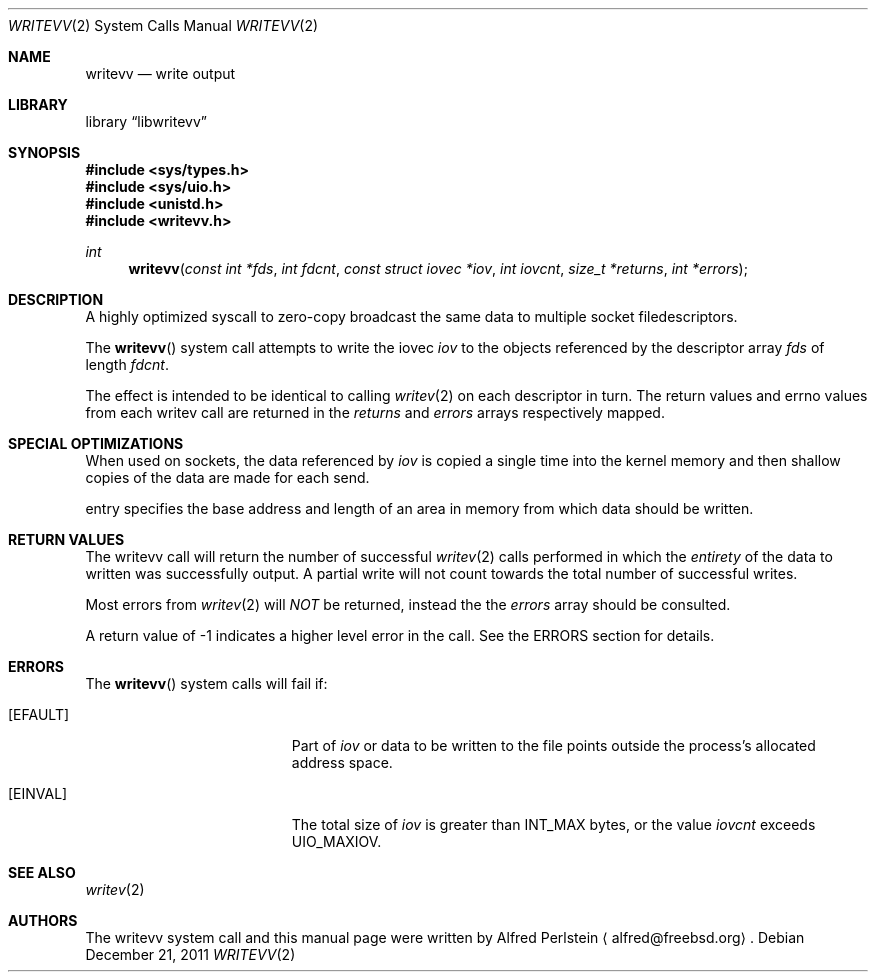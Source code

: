 .\" Copyright (c) 2011 Research Engineering Development, Inc.
.\" Author: Alfred Perlstein <alfred@FreeBSD.org>
.\" All rights reserved.
.\"
.\" Redistribution and use in source and binary forms, with or without
.\" modification, are permitted provided that the following conditions
.\" are met:
.\" 1. Redistributions of source code must retain the above copyright
.\"    notice, this list of conditions and the following disclaimer.
.\" 2. Redistributions in binary form must reproduce the above copyright
.\"    notice, this list of conditions and the following disclaimer in the
.\"    documentation and/or other materials provided with the distribution.
.\"
.\" THIS SOFTWARE IS PROVIDED BY THE AUTHOR AND CONTRIBUTORS ``AS IS'' AND
.\" ANY EXPRESS OR IMPLIED WARRANTIES, INCLUDING, BUT NOT LIMITED TO, THE
.\" IMPLIED WARRANTIES OF MERCHANTABILITY AND FITNESS FOR A PARTICULAR PURPOSE
.\" ARE DISCLAIMED.  IN NO EVENT SHALL THE AUTHOR OR CONTRIBUTORS BE LIABLE
.\" FOR ANY DIRECT, INDIRECT, INCIDENTAL, SPECIAL, EXEMPLARY, OR CONSEQUENTIAL
.\" DAMAGES (INCLUDING, BUT NOT LIMITED TO, PROCUREMENT OF SUBSTITUTE GOODS
.\" OR SERVICES; LOSS OF USE, DATA, OR PROFITS; OR BUSINESS INTERRUPTION)
.\" HOWEVER CAUSED AND ON ANY THEORY OF LIABILITY, WHETHER IN CONTRACT, STRICT
.\" LIABILITY, OR TORT (INCLUDING NEGLIGENCE OR OTHERWISE) ARISING IN ANY WAY
.\" OUT OF THE USE OF THIS SOFTWARE, EVEN IF ADVISED OF THE POSSIBILITY OF
.\" SUCH DAMAGE.
.\"
.Dd December 21, 2011
.Dt WRITEVV 2
.Os
.Sh NAME
.Nm writevv
.Nd write output
.Sh LIBRARY
.Lb libwritevv
.Sh SYNOPSIS
.In sys/types.h
.In sys/uio.h
.In unistd.h
.In writevv.h
.Ft int
.Fn writevv "const int *fds" "int fdcnt" "const struct iovec *iov" "int iovcnt" "size_t *returns" "int *errors"
.Sh DESCRIPTION
A highly optimized syscall to zero-copy broadcast the same data to multiple
socket filedescriptors.
.Pp
The
.Fn writevv
system call
attempts to write the iovec
.Fa iov
to the objects referenced by the descriptor array
.Fa fds
of length
.Fa fdcnt .
.Pp
The effect is intended to be identical to calling
.Xr writev 2
on each descriptor in turn.
The return values and errno values from each writev call are returned
in the
.Fa returns
and
.Fa errors
arrays respectively mapped.
.Sh SPECIAL OPTIMIZATIONS
When used on sockets, the data referenced by
.Fa iov
is copied a single time into the kernel memory and then shallow copies
of the data are made for each send.
.Pp
entry specifies the base address and length of an area
in memory from which data should be written.
.Sh RETURN VALUES
The writevv call will return the number of successful
.Xr writev 2
calls performed in which the
.Em entirety
of the data to written was successfully output.  A partial write will not
count towards the total number of successful writes.
.Pp
Most errors from
.Xr writev 2
will
.Em NOT
be returned, instead the the
.Fa errors
array should be consulted.
.Pp
A return value of -1 indicates a higher level error in the call.
See the ERRORS section for details.
.Sh ERRORS
The
.Fn writevv
system calls
will fail if:
.Bl -tag -width Er
.It Bq Er EFAULT
Part of
.Fa iov
or data to be written to the file
points outside the process's allocated address space.
.It Bq Er EINVAL
The total size of
.Fa iov
is greater than
.Dv INT_MAX
bytes, or the value
.Fa iovcnt
exceeds
.Dv UIO_MAXIOV .
.Sh SEE ALSO
.Xr writev 2
.Sh AUTHORS
The writevv system call and this manual page were written by
.An Alfred Perlstein
.Aq alfred@freebsd.org .
